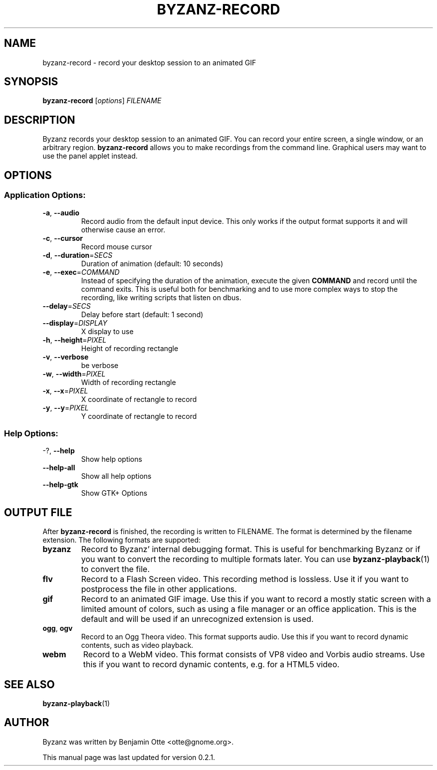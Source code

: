 .\" Manual page for byzanz-record.
.\" Written by Josh Triplett <josh@freedesktop.org>,
.\" with some help from help2man.
.\"
.\" Copyright (C) 2006 Josh Triplett <josh@freedesktop.org>
.\"               2010 Benjamin Otte <otte@gnome.org>
.\"
.\" This manual page is free software; you can redistribute it and/or
.\" modify it under the terms of the GNU Library General Public
.\" License as published by the Free Software Foundation; either
.\" version 3 of the License, or (at your option) any later version.
.\"
.\" This manual page is distributed in the hope that it will be useful,
.\" but WITHOUT ANY WARRANTY; without even the implied warranty of
.\" MERCHANTABILITY or FITNESS FOR A PARTICULAR PURPOSE.  See the GNU
.\" Library General Public License for more details.
.TH BYZANZ-RECORD "1"
.SH NAME
byzanz-record \- record your desktop session to an animated GIF
.SH SYNOPSIS
.B byzanz-record
.RI [ options ] " FILENAME"
.SH DESCRIPTION
Byzanz records your desktop session to an animated GIF.  You can record your
entire screen, a single window, or an arbitrary region.  \fBbyzanz-record\fP
allows you to make recordings from the command line.  Graphical users may want
to use the panel applet instead.
.SH OPTIONS
.SS "Application Options:"
.TP
\fB\-a\fR, \fB\-\-audio\fR
Record audio from the default input device. This only works if the output format
supports it and will otherwise cause an error.
.TP
\fB\-c\fR, \fB\-\-cursor\fR
Record mouse cursor
.TP
\fB\-d\fR, \fB\-\-duration\fR=\fISECS\fR
Duration of animation (default: 10 seconds)
.TP
\fB\-e\fR, \fB\-\-exec\fR=\fICOMMAND\fR
Instead of specifying the duration of the animation, execute the given \fBCOMMAND\fP
and record until the command exits. This is useful both for benchmarking and to
use more complex ways to stop the recording, like writing scripts that listen on
dbus.
.TP
\fB\-\-delay\fR=\fISECS\fR
Delay before start (default: 1 second)
.TP
\fB\-\-display\fR=\fIDISPLAY\fR
X display to use
.TP
\fB\-h\fR, \fB\-\-height\fR=\fIPIXEL\fR
Height of recording rectangle
.TP
\fB\-v\fR, \fB\-\-verbose\fR
be verbose
.TP
\fB\-w\fR, \fB\-\-width\fR=\fIPIXEL\fR
Width of recording rectangle
.TP
\fB\-x\fR, \fB\-\-x\fR=\fIPIXEL\fR
X coordinate of rectangle to record
.TP
\fB\-y\fR, \fB\-\-y\fR=\fIPIXEL\fR
Y coordinate of rectangle to record
.SS "Help Options:"
.TP
\-?, \fB\-\-help\fR
Show help options
.TP
\fB\-\-help\-all\fR
Show all help options
.TP
\fB\-\-help\-gtk\fR
Show GTK+ Options
.SH OUTPUT FILE
After \fBbyzanz-record\fP is finished, the recording is written to FILENAME.
The format is determined by the filename extension. The following formats are
supported:
.TP
\fBbyzanz\fR
Record to Byzanz' internal debugging format. This is useful for benchmarking
Byzanz or if you want to convert the recording to multiple formats later.
You can use \fBbyzanz-playback\fP(1) to convert the file.
.TP
\fBflv\fR
Record to a Flash Screen video. This recording method is lossless. Use it if
you want to postprocess the file in other applications.
.TP
\fBgif\fR
Record to an animated GIF image. Use this if you want to record a mostly
static screen with a limited amount of colors, such as using a file manager
or an office application.
This is the default and will be used if an unrecognized extension is used.
.TP
\fBogg\fR, \fBogv\fR
Record to an Ogg Theora video. This format supports audio. Use this if you
want to record dynamic contents, such as video playback.
.TP
\fBwebm\fR
Record to a WebM video. This format consists of VP8 video and Vorbis audio
streams. Use this if you want to record dynamic contents, e.g. for a HTML5
video.
.SH SEE ALSO
\fBbyzanz-playback\fR(1)
.SH AUTHOR
Byzanz was written by Benjamin Otte <otte@gnome.org>.
.PP
This manual page was last updated for version 0.2.1.
